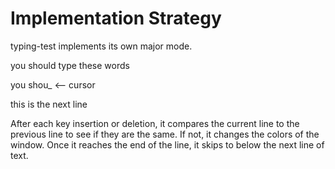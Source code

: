 * Implementation Strategy
  typing-test implements its own major mode.

    you should type these words

    you shou_ <-- cursor

    this is the next line

  After each key insertion or deletion, it compares the current line to the previous line to see if they are the same. If not, it changes the colors of the window. Once it reaches the end of the line, it skips to below the next line of text.


